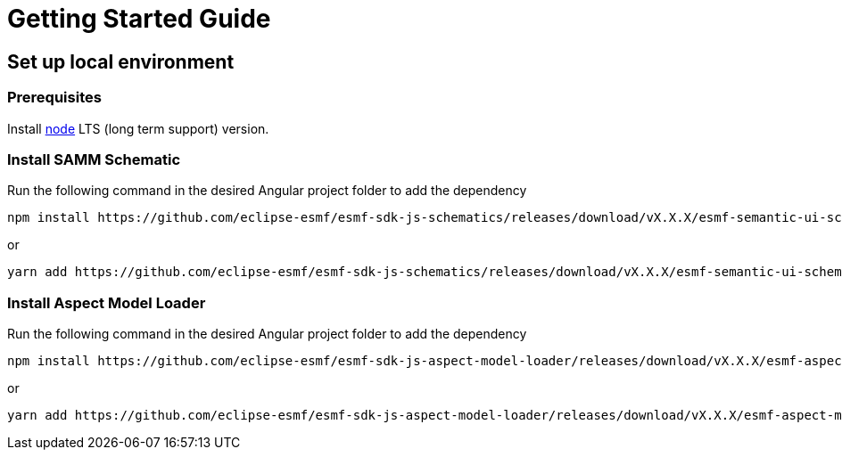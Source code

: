 ////
Copyright (c) 2023 Robert Bosch Manufacturing Solutions GmbH

See the AUTHORS file(s) distributed with this work for additional information regarding authorship.

This Source Code Form is subject to the terms of the Mozilla Public License, v. 2.0.
If a copy of the MPL was not distributed with this file, You can obtain one at https://mozilla.org/MPL/2.0/
SPDX-License-Identifier: MPL-2.0
////

= Getting Started Guide

== Set up local environment

=== Prerequisites

Install https://nodejs.org/en/download/[node] LTS (long term support) version.

=== Install SAMM Schematic

Run the following command in the desired Angular project folder to add the dependency

[source]
npm install https://github.com/eclipse-esmf/esmf-sdk-js-schematics/releases/download/vX.X.X/esmf-semantic-ui-schematics-X.X.X.tgz --save-dev

or

[source]
yarn add https://github.com/eclipse-esmf/esmf-sdk-js-schematics/releases/download/vX.X.X/esmf-semantic-ui-schematics-X.X.X.tgz --dev

=== Install Aspect Model Loader

Run the following command in the desired Angular project folder to add the dependency

[source]
npm install https://github.com/eclipse-esmf/esmf-sdk-js-aspect-model-loader/releases/download/vX.X.X/esmf-aspect-model-loader-X.X.X.tgz --save-dev

or

[source]
yarn add https://github.com/eclipse-esmf/esmf-sdk-js-aspect-model-loader/releases/download/vX.X.X/esmf-aspect-model-loader-X.X.X.tgz --dev
